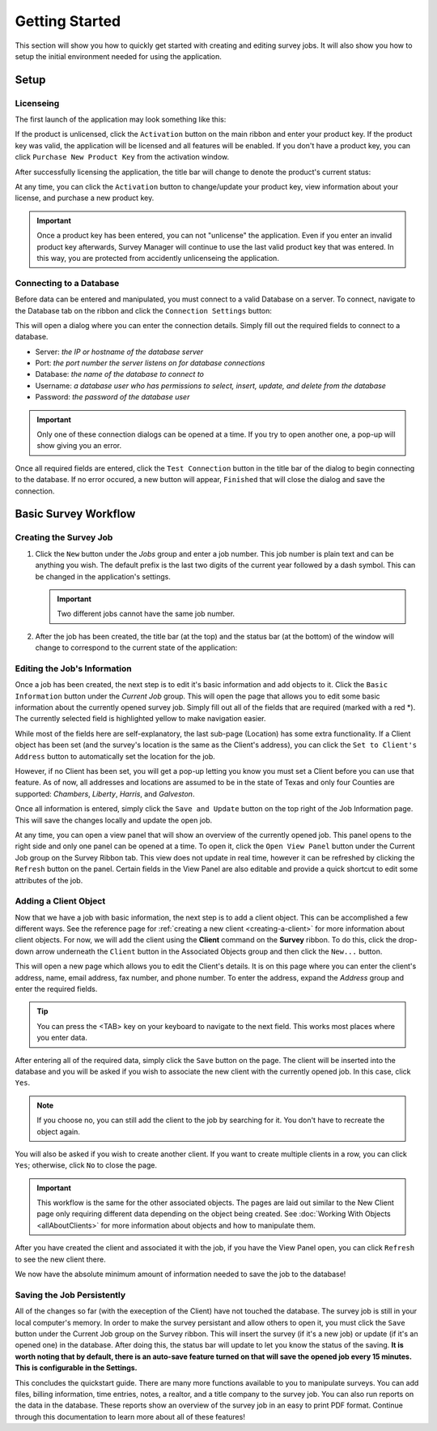 ===============
Getting Started
===============
This section will show you how to quickly get started with creating and editing survey jobs. It will also show you how to setup the initial environment needed for using the application.


Setup
^^^^^

Licenseing
----------

The first launch of the application may look something like this:

.. image:: images/first_launch_unlicensed.png
  :width: 800
  :alt: First launch of application, unlicensed

If the product is unlicensed, click the ``Activation`` button on the main ribbon and enter your product key. If the product key was valid, the application will be licensed and
all features will be enabled. If you don't have a product key, you can click ``Purchase New Product Key`` from the activation window.

After successfully licensing the application, the title bar will change to denote the product's current status:

.. image:: images/after_licensed_title_bar.png
  :width: 800
  :alt: After licensing of application

At any time, you can click the ``Activation`` button to change/update your product key, view information about your license, and purchase a new product key.

.. image:: images/activation_window.png
  :width: 300
  :alt: Activation window for Survey Manager

.. important:: Once a product key has been entered, you can not "unlicense" the application. Even if you enter an invalid product key afterwards, Survey Manager will continue to use the
   last valid product key that was entered. In this way, you are protected from accidently unlicenseing the application.

Connecting to a Database
------------------------

Before data can be entered and manipulated, you must connect to a valid Database on a server. To connect, navigate to the Database tab on the ribbon and click the ``Connection Settings`` button:

.. image:: images/database_connection_button.png
  :width: 400
  :alt: Database connection button

This will open a dialog where you can enter the connection details. Simply fill out the required fields to connect to a database.

* Server: *the IP or hostname of the database server*
* Port: *the port number the server listens on for database connections*
* Database: *the name of the database to connect to*
* Username: *a database user who has permissions to select, insert, update, and delete from the database*
* Password: *the password of the database user*

.. image:: images/database_connection_window.png
  :width: 400
  :alt: The database connection dialog

.. important:: Only one of these connection dialogs can be opened at a time. If you try to open another one, a pop-up will show giving you an error.

Once all required fields are entered, click the ``Test Connection`` button in the title bar of the dialog to begin connecting to the database. If no error occured, a new button will appear, ``Finished`` that will close the dialog and save the connection.

.. image:: images/database_connection_success.png
  :width: 400
  :alt: Database connection window after successful connection


Basic Survey Workflow
^^^^^^^^^^^^^^^^^^^^^

Creating the Survey Job
-----------------------

1. Click the ``New`` button under the *Jobs* group and enter a job number. This job number is plain text and can be anything you wish. The default prefix is the last two digits of the current year followed by a dash symbol.
   This can be changed in the application's settings.
   
   .. important:: Two different jobs cannot have the same job number.

2. After the job has been created, the title bar (at the top) and the status bar (at the bottom) of the window will change to correspond to the current state of the application:

   .. image:: images/after_new_job_title.png
     :width: 800
     :alt: After creation of a new job

   .. image:: images/after_new_job_status.png
     :width: 800
     :alt: After creation of a new job


Editing the Job's Information
-----------------------------

Once a job has been created, the next step is to edit it's basic information and add objects to it. Click the ``Basic Information`` button under the *Current Job* group. This will open the
page that allows you to edit some basic information about the currently opened survey job. Simply fill out all of the fields that are required (marked with a red \*). The currently selected
field is highlighted yellow to make navigation easier.

.. image:: images/essential_info.png
  :width: 800
  :alt: Essential information page for survey job

While most of the fields here are self-explanatory, the last sub-page (Location) has some extra functionality. If a Client object has been set (and the survey's location is the same as the Client's address), you
can click the ``Set to Client's Address`` button to automatically set the location for the job.

However, if no Client has been set, you will get a pop-up letting you know you must set a Client before you can use that feature. As of now, all addresses and locations are assumed to be in the state of Texas and only
four Counties are supported: *Chambers*, *Liberty*, *Harris*, and *Galveston*.

.. image:: images/location_info.png
  :width: 800
  :alt: Location information

Once all information is entered, simply click the ``Save and Update`` button on the top right of the Job Information page. This will save the changes locally and update the open job.

.. image:: images/save_and_update_button.png
  :width: 300
  :alt: Save and update button on basic information page

At any time, you can open a view panel that will show an overview of the currently opened job. This panel opens to the right side and only one panel can be opened at a time. To open it, click
the ``Open View Panel`` button under the Current Job group on the Survey Ribbon tab. This view does not update in real time, however it can be refreshed by clicking the ``Refresh`` button on the panel. Certain fields
in the View Panel are also editable and provide a quick shortcut to edit some attributes of the job.

.. image:: images/open_view_panel_1.png
  :width: 800
  :alt: Open view panel


Adding a Client Object
----------------------

Now that we have a job with basic information, the next step is to add a client object. This can be accomplished a few different ways. See the reference page for :ref:`creating a new client <creating-a-client>` for more information about client objects.
For now, we will add the client using the **Client** command on the **Survey** ribbon. To do this, click the drop-down arrow underneath the ``Client`` button in the Associated Objects group and then click the ``New...`` button.

.. image:: images/add_client_button.png
  :width: 300
  :alt: Add new client to open job

This will open a new page which allows you to edit the Client's details. It is on this page where you can enter the client's address, name, email address, fax number, and phone number. To
enter the address, expand the *Address* group and enter the required fields.

.. tip:: You can press the <TAB> key on your keyboard to navigate to the next field. This works most places where you enter data.

.. image:: images/new_client_page.png
  :width: 800
  :alt: New client page

After entering all of the required data, simply click the ``Save`` button on the page. The client will be inserted into the database and you will be asked if you wish to associate the new client
with the currently opened job. In this case, click ``Yes``.

.. note:: If you choose no, you can still add the client to the job by searching for it. You don't have to recreate the object again.

You will also be asked if you wish to create another client. If you want to create multiple clients in a row, you can click ``Yes``; otherwise, click ``No`` to close the page.

.. image:: images/new_client_page_after_data_entry.png
  :width: 800
  :alt: New client page after data entry

.. important:: This workflow is the same for the other associated objects. The pages are laid out similar to the New Client page only requiring different data depending on the object being created. 
   See :doc:`Working With Objects <allAboutClients>` for more information about objects and how to manipulate them.

After you have created the client and associated it with the job, if you have the View Panel open, you can click ``Refresh`` to see the new client there.

We now have the absolute minimum amount of information needed to save the job to the database!


Saving the Job Persistently
---------------------------

All of the changes so far (with the exeception of the Client) have not touched the database. The survey job is still in your local computer's memory. In order to make the survey persistant and allow others to open it,
you must click the ``Save`` button under the Current Job group on the Survey ribbon. This will insert the survey (if it's a new job) or update (if it's an opened one) in the database. After doing this,
the status bar will update to let you know the status of the saving. **It is worth noting that by default, there is an auto-save feature turned on that will save the opened job every 15 minutes. This is configurable in the Settings.**

.. image:: images/save_button.png
  :width: 300
  :alt: Save button for current job.

This concludes the quickstart guide. There are many more functions available to you to manipulate surveys. You can add files, billing information, time entries, notes, a realtor, and a title company to the survey job.
You can also run reports on the data in the database. These reports show an overview of the survey job in an easy to print PDF format. Continue through this documentation to learn more about all of these features!